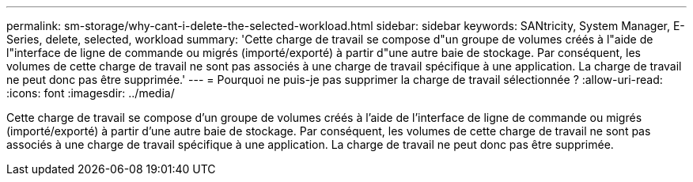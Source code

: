 ---
permalink: sm-storage/why-cant-i-delete-the-selected-workload.html 
sidebar: sidebar 
keywords: SANtricity, System Manager, E-Series, delete, selected, workload 
summary: 'Cette charge de travail se compose d"un groupe de volumes créés à l"aide de l"interface de ligne de commande ou migrés (importé/exporté) à partir d"une autre baie de stockage. Par conséquent, les volumes de cette charge de travail ne sont pas associés à une charge de travail spécifique à une application. La charge de travail ne peut donc pas être supprimée.' 
---
= Pourquoi ne puis-je pas supprimer la charge de travail sélectionnée ?
:allow-uri-read: 
:icons: font
:imagesdir: ../media/


[role="lead"]
Cette charge de travail se compose d'un groupe de volumes créés à l'aide de l'interface de ligne de commande ou migrés (importé/exporté) à partir d'une autre baie de stockage. Par conséquent, les volumes de cette charge de travail ne sont pas associés à une charge de travail spécifique à une application. La charge de travail ne peut donc pas être supprimée.

